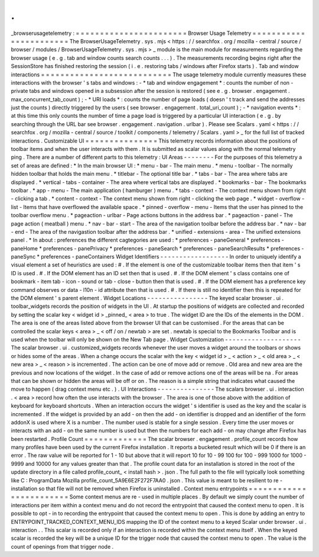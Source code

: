 .
.
_browserusagetelemetry
:
=
=
=
=
=
=
=
=
=
=
=
=
=
=
=
=
=
=
=
=
=
=
=
Browser
Usage
Telemetry
=
=
=
=
=
=
=
=
=
=
=
=
=
=
=
=
=
=
=
=
=
=
=
The
BrowserUsageTelemetry
.
sys
.
mjs
<
https
:
/
/
searchfox
.
org
/
mozilla
-
central
/
source
/
browser
/
modules
/
BrowserUsageTelemetry
.
sys
.
mjs
>
_
module
is
the
main
module
for
measurements
regarding
the
browser
usage
(
e
.
g
.
tab
and
window
counts
search
counts
.
.
.
)
.
The
measurements
recording
begins
right
after
the
SessionStore
has
finished
restoring
the
session
(
i
.
e
.
restoring
tabs
/
windows
after
Firefox
starts
)
.
Tab
and
window
interactions
=
=
=
=
=
=
=
=
=
=
=
=
=
=
=
=
=
=
=
=
=
=
=
=
=
=
=
The
usage
telemetry
module
currently
measures
these
interactions
with
the
browser
'
s
tabs
and
windows
:
-
*
tab
and
window
engagement
*
:
counts
the
number
of
non
-
private
tabs
and
windows
opened
in
a
subsession
after
the
session
is
restored
(
see
e
.
g
.
browser
.
engagement
.
max_concurrent_tab_count
)
;
-
*
URI
loads
*
:
counts
the
number
of
page
loads
(
doesn
'
t
track
and
send
the
addresses
just
the
counts
)
directly
triggered
by
the
users
(
see
browser
.
engagement
.
total_uri_count
)
;
-
*
navigation
events
*
:
at
this
time
this
only
counts
the
number
of
time
a
page
load
is
triggered
by
a
particular
UI
interaction
(
e
.
g
.
by
searching
through
the
URL
bar
see
browser
.
engagement
.
navigation
.
urlbar
)
.
Please
see
Scalars
.
yaml
<
https
:
/
/
searchfox
.
org
/
mozilla
-
central
/
source
/
toolkit
/
components
/
telemetry
/
Scalars
.
yaml
>
_
for
the
full
list
of
tracked
interactions
.
Customizable
UI
=
=
=
=
=
=
=
=
=
=
=
=
=
=
=
This
telemetry
records
information
about
the
positions
of
toolbar
items
and
when
the
user
interacts
with
them
.
It
is
submitted
as
scalar
values
along
with
the
normal
telemetry
ping
.
There
are
a
number
of
different
parts
to
this
telemetry
:
UI
Areas
-
-
-
-
-
-
-
-
For
the
purposes
of
this
telemetry
a
set
of
areas
are
defined
:
*
In
the
main
browser
UI
:
*
menu
-
bar
-
The
main
menu
.
*
menu
-
toolbar
-
The
normally
hidden
toolbar
that
holds
the
main
menu
.
*
titlebar
-
The
optional
title
bar
.
*
tabs
-
bar
-
The
area
where
tabs
are
displayed
.
*
vertical
-
tabs
-
container
-
The
area
where
vertical
tabs
are
displayed
.
*
bookmarks
-
bar
-
The
bookmarks
toolbar
.
*
app
-
menu
-
The
main
application
(
hamburger
)
menu
.
*
tabs
-
context
-
The
context
menu
shown
from
right
-
clicking
a
tab
.
*
content
-
context
-
The
context
menu
shown
from
right
-
clicking
the
web
page
.
*
widget
-
overflow
-
list
-
Items
that
have
overflowed
the
available
space
.
*
pinned
-
overflow
-
menu
-
Items
that
the
user
has
pinned
to
the
toolbar
overflow
menu
.
*
pageaction
-
urlbar
-
Page
actions
buttons
in
the
address
bar
.
*
pageaction
-
panel
-
The
page
action
(
meatball
)
menu
.
*
nav
-
bar
-
start
-
The
area
of
the
navigation
toolbar
before
the
address
bar
.
*
nav
-
bar
-
end
-
The
area
of
the
navigastion
toolbar
after
the
address
bar
.
*
unified
-
extensions
-
area
-
The
unified
extensions
panel
.
*
In
about
:
preferences
the
different
cagtegories
are
used
:
*
preferences
-
paneGeneral
*
preferences
-
paneHome
*
preferences
-
panePrivacy
*
preferences
-
paneSearch
*
preferences
-
paneSearchResults
*
preferences
-
paneSync
*
preferences
-
paneContainers
Widget
Identifiers
-
-
-
-
-
-
-
-
-
-
-
-
-
-
-
-
-
-
In
order
to
uniquely
identify
a
visual
element
a
set
of
heuristics
are
used
:
#
.
If
the
element
is
one
of
the
customizable
toolbar
items
then
that
item
'
s
ID
is
used
.
#
.
If
the
DOM
element
has
an
ID
set
then
that
is
used
.
#
.
If
the
DOM
element
'
s
class
contains
one
of
bookmark
-
item
tab
-
icon
-
sound
or
tab
-
close
-
button
then
that
is
used
.
#
.
If
the
DOM
element
has
a
preference
key
command
observes
or
data
-
l10n
-
id
attribute
then
that
is
used
.
#
.
If
there
is
still
no
identifier
then
this
is
repeated
for
the
DOM
element
'
s
parent
element
.
Widget
Locations
-
-
-
-
-
-
-
-
-
-
-
-
-
-
-
-
The
keyed
scalar
browser
.
ui
.
toolbar_widgets
records
the
position
of
widgets
in
the
UI
.
At
startup
the
positions
of
widgets
are
collected
and
recorded
by
setting
the
scalar
key
<
widget
id
>
_pinned_
<
area
>
to
true
.
The
widget
ID
are
the
IDs
of
the
elements
in
the
DOM
.
The
area
is
one
of
the
areas
listed
above
from
the
browser
UI
that
can
be
customised
.
For
the
areas
that
can
be
controlled
the
scalar
keys
<
area
>
_
<
off
/
on
/
newtab
>
are
set
.
newtab
is
special
to
the
Bookmarks
Toolbar
and
is
used
when
the
toolbar
will
only
be
shown
on
the
New
Tab
page
.
Widget
Customization
-
-
-
-
-
-
-
-
-
-
-
-
-
-
-
-
-
-
-
-
The
scalar
browser
.
ui
.
customized_widgets
records
whenever
the
user
moves
a
widget
around
the
toolbars
or
shows
or
hides
some
of
the
areas
.
When
a
change
occurs
the
scalar
with
the
key
<
widget
id
>
_
<
action
>
_
<
old
area
>
_
<
new
area
>
_
<
reason
>
is
incremented
.
The
action
can
be
one
of
move
add
or
remove
.
Old
area
and
new
area
are
the
previous
and
now
locations
of
the
widget
.
In
the
case
of
add
or
remove
actions
one
of
the
areas
will
be
na
.
For
areas
that
can
be
shown
or
hidden
the
areas
will
be
off
or
on
.
The
reason
is
a
simple
string
that
indicates
what
caused
the
move
to
happen
(
drag
context
menu
etc
.
)
.
UI
Interactions
-
-
-
-
-
-
-
-
-
-
-
-
-
-
-
The
scalars
browser
.
ui
.
interaction
.
<
area
>
record
how
often
the
use
interacts
with
the
browser
.
The
area
is
one
of
those
above
with
the
addition
of
keyboard
for
keyboard
shortcuts
.
When
an
interaction
occurs
the
widget
'
s
identifier
is
used
as
the
key
and
the
scalar
is
incremented
.
If
the
widget
is
provided
by
an
add
-
on
then
the
add
-
on
identifier
is
dropped
and
an
identifier
of
the
form
addonX
is
used
where
X
is
a
number
.
The
number
used
is
stable
for
a
single
session
.
Every
time
the
user
moves
or
interacts
with
an
add
-
on
the
same
number
is
used
but
then
the
numbers
for
each
add
-
on
may
change
after
Firefox
has
been
restarted
.
Profile
Count
=
=
=
=
=
=
=
=
=
=
=
=
=
The
scalar
browser
.
engagement
.
profile_count
records
how
many
profiles
have
been
used
by
the
current
Firefox
installation
.
It
reports
a
bucketed
result
which
will
be
0
if
there
is
an
error
.
The
raw
value
will
be
reported
for
1
-
10
but
above
that
it
will
report
10
for
10
-
99
100
for
100
-
999
1000
for
1000
-
9999
and
10000
for
any
values
greater
than
that
.
The
profile
count
data
for
an
installation
is
stored
in
the
root
of
the
update
directory
in
a
file
called
profile_count_
<
install
hash
>
.
json
.
The
full
path
to
the
file
will
typically
look
something
like
C
:
\
ProgramData
\
Mozilla
\
profile_count_5A9E6E2F272F7AA0
.
json
.
This
value
is
meant
to
be
resilient
to
re
-
installation
so
that
file
will
not
be
removed
when
Firefox
is
uninstalled
.
Context
menu
entrypoints
=
=
=
=
=
=
=
=
=
=
=
=
=
=
=
=
=
=
=
=
=
=
=
=
Some
context
menus
are
re
-
used
in
multiple
places
.
By
default
we
simply
count
the
number
of
interactions
per
item
within
a
context
menu
and
do
not
record
the
entrypoint
that
caused
the
context
menu
to
open
.
It
is
possible
to
opt
-
in
to
recording
the
entrypoint
that
caused
the
context
menu
to
open
.
This
is
done
by
adding
an
entry
to
ENTRYPOINT_TRACKED_CONTEXT_MENU_IDS
mapping
the
ID
of
the
context
menu
to
a
keyed
Scalar
under
browser
.
ui
.
interaction
.
.
This
scalar
is
recorded
only
if
an
interaction
is
recorded
within
the
context
menu
itself
.
When
the
keyed
scalar
is
recorded
the
key
will
be
a
unique
ID
for
the
trigger
node
that
caused
the
context
menu
to
open
.
The
value
is
the
count
of
openings
from
that
trigger
node
.
